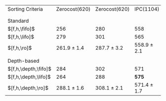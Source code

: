 #+OPTIONS: ':nil *:t -:t ::t <:t H:3 \n:nil ^:t arch:headline author:t
#+OPTIONS: c:nil creator:nil d:(not "LOGBOOK") date:t e:t email:nil f:t
#+OPTIONS: inline:t num:t p:nil pri:nil prop:nil stat:t tags:t tasks:t
#+OPTIONS: tex:t timestamp:t title:t toc:nil todo:t |:t
#+LANGUAGE: en
#+SELECT_TAGS: export
#+EXCLUDE_TAGS: noexport
#+CREATOR: Emacs 24.3.1 (Org mode 8.3.4)

#+ATTR_LATEX: :align |l|cc|cc|
| Sorting Criteria     |   Zerocost(620) |   Zerocost(620) | IPC(1104)       | IPC(1104)       |
|                      |          \lmcut |          \mands | \lmcut          | \mands          |
|                      |                 |                 |                 |                 |
| Standard             |                 |                 |                 |                 |
| $[f,h,\fifo]$        |             256 |             280 | 558             | 491             |
| $[f,h,\lifo]$        |             279 |             301 | 565             | *496*           |
| $[f,h,\ro]$          | 261.9 $\pm$ 1.4 | 287.7 $\pm$ 3.2 | 558.9 $\pm$ 2.1 | 489.4 $\pm$ 1.0 |
|                      |                 |                 |                 |                 |
| Depth-based          |                 |                 |                 |                 |
| $[f,h,\depth,\fifo]$ |             284 |             302 | 571             | 487             |
| $[f,h,\depth,\lifo]$ |             264 |             288 | *575*           | 487             |
| $[f,h,\depth,\ro]$   | 288.1 $\pm$ 1.6 | 308.1 $\pm$ 2.1 | 571.4 $\pm$ 1.7 | 485.6 $\pm$ 1.5 |
